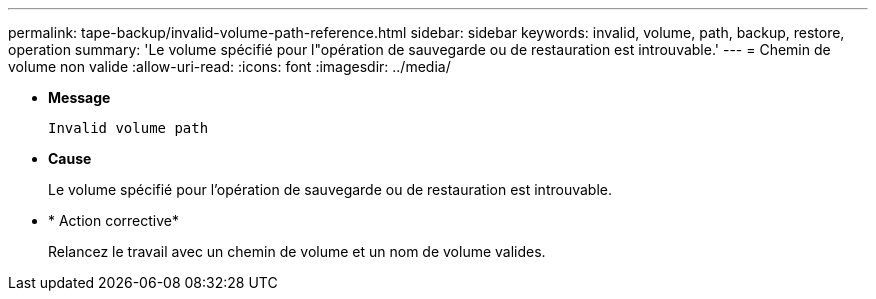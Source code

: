 ---
permalink: tape-backup/invalid-volume-path-reference.html 
sidebar: sidebar 
keywords: invalid, volume, path, backup, restore, operation 
summary: 'Le volume spécifié pour l"opération de sauvegarde ou de restauration est introuvable.' 
---
= Chemin de volume non valide
:allow-uri-read: 
:icons: font
:imagesdir: ../media/


[role="lead"]
* *Message*
+
`Invalid volume path`

* *Cause*
+
Le volume spécifié pour l'opération de sauvegarde ou de restauration est introuvable.

* * Action corrective*
+
Relancez le travail avec un chemin de volume et un nom de volume valides.


